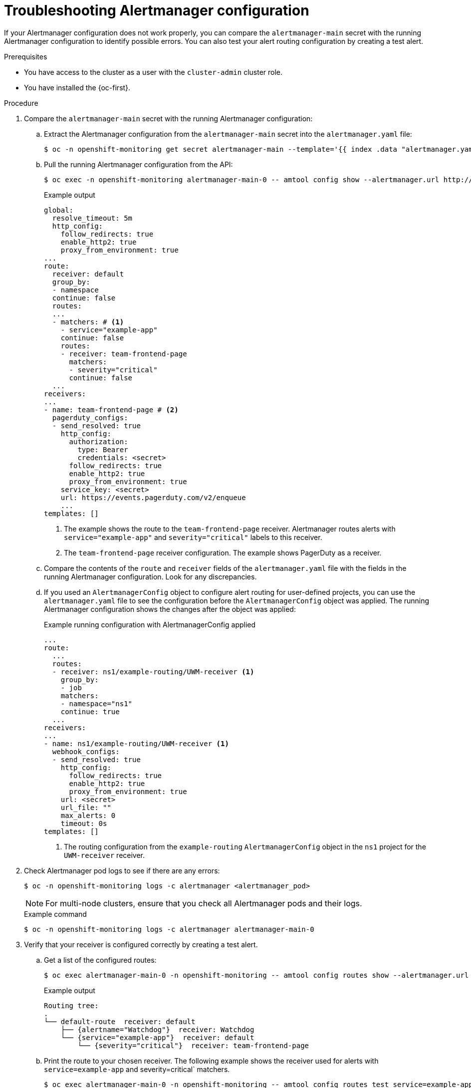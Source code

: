 // Module included in the following assemblies:
//
// * monitoring/troubleshooting-monitoring-issues.adoc

:_mod-docs-content-type: PROCEDURE
[id="troubleshooting-alertmanager-configurations_{context}"]
= Troubleshooting Alertmanager configuration

If your Alertmanager configuration does not work properly, you can compare the `alertmanager-main` secret with the running Alertmanager configuration to identify possible errors. You can also test your alert routing configuration by creating a test alert.

.Prerequisites

* You have access to the cluster as a user with the `cluster-admin` cluster role.
* You have installed the {oc-first}.

.Procedure

. Compare the `alertmanager-main` secret with the running Alertmanager configuration:

.. Extract the Alertmanager configuration from the `alertmanager-main` secret into the `alertmanager.yaml` file:
+
[source,terminal]
----
$ oc -n openshift-monitoring get secret alertmanager-main --template='{{ index .data "alertmanager.yaml" }}' | base64 --decode > alertmanager.yaml 
----

.. Pull the running Alertmanager configuration from the API:
+
[source,terminal]
----
$ oc exec -n openshift-monitoring alertmanager-main-0 -- amtool config show --alertmanager.url http://localhost:9093
----
+
.Example output
[source,terminal]
----
global:
  resolve_timeout: 5m
  http_config:
    follow_redirects: true
    enable_http2: true
    proxy_from_environment: true
...
route:
  receiver: default
  group_by:
  - namespace
  continue: false
  routes:
  ...
  - matchers: # <1>
    - service="example-app"
    continue: false
    routes:
    - receiver: team-frontend-page
      matchers:
      - severity="critical"
      continue: false
  ...
receivers:
...
- name: team-frontend-page # <2>
  pagerduty_configs:
  - send_resolved: true
    http_config:
      authorization:
        type: Bearer
        credentials: <secret>
      follow_redirects: true
      enable_http2: true
      proxy_from_environment: true
    service_key: <secret>
    url: https://events.pagerduty.com/v2/enqueue
    ...
templates: []
----
<1> The example shows the route to the `team-frontend-page` receiver. Alertmanager routes alerts with `service="example-app"` and `severity="critical"` labels to this receiver.
<2> The `team-frontend-page` receiver configuration. The example shows PagerDuty as a receiver.

.. Compare the contents of the `route` and `receiver` fields of the `alertmanager.yaml` file with the fields in the running Alertmanager configuration. Look for any discrepancies.

.. If you used an `AlertmanagerConfig` object to configure alert routing for user-defined projects, you can use the `alertmanager.yaml` file to see the configuration before the `AlertmanagerConfig` object was applied. The running Alertmanager configuration shows the changes after the object was applied:
+
.Example running configuration with AlertmanagerConfig applied
[source,terminal]
----
...
route:
  ...
  routes:
  - receiver: ns1/example-routing/UWM-receiver <1>
    group_by:
    - job
    matchers:
    - namespace="ns1"
    continue: true
  ...
receivers:
...
- name: ns1/example-routing/UWM-receiver <1>
  webhook_configs:
  - send_resolved: true
    http_config:
      follow_redirects: true
      enable_http2: true
      proxy_from_environment: true
    url: <secret>
    url_file: ""
    max_alerts: 0
    timeout: 0s
templates: []
----
<1> The routing configuration from the `example-routing` `AlertmanagerConfig` object in the `ns1` project for the `UWM-receiver` receiver.

. Check Alertmanager pod logs to see if there are any errors:
+
[source,terminal]
----
$ oc -n openshift-monitoring logs -c alertmanager <alertmanager_pod>
----
+
[NOTE]
====
For multi-node clusters, ensure that you check all Alertmanager pods and their logs.
====
+
.Example command
[source,terminal]
----
$ oc -n openshift-monitoring logs -c alertmanager alertmanager-main-0
----

. Verify that your receiver is configured correctly by creating a test alert.

.. Get a list of the configured routes:
+
[source,terminal]
----
$ oc exec alertmanager-main-0 -n openshift-monitoring -- amtool config routes show --alertmanager.url http://localhost:9093
----
+
.Example output
[source,terminal]
----
Routing tree:
.
└── default-route  receiver: default
    ├── {alertname="Watchdog"}  receiver: Watchdog
    └── {service="example-app"}  receiver: default
        └── {severity="critical"}  receiver: team-frontend-page
----

.. Print the route to your chosen receiver. The following example shows the receiver used for alerts with `service=example-app` and severity=critical` matchers.
+
[source,terminal]
----
$ oc exec alertmanager-main-0 -n openshift-monitoring -- amtool config routes test service=example-app severity=critical --alertmanager.url http://localhost:9093
----
+
.Example output
[source,terminal]
----
team-frontend-page
----

.. Create a test alert and add it to the Alertmanager. The following example creates an alert with `service=example-app` and `severity=critical` to test the `team-frontend-page` receiver:
+
[source,terminal]
----
$ oc exec alertmanager-main-0 -n openshift-monitoring -- amtool alert add --alertmanager.url http://localhost:9093 alertname=myalarm  --start="2025-03-31T00:00:00-00:00" service=example-app severity=critical --annotation="summary=\"This is a test alert with a custom summary\""
----

.. Verify that the alert was generated:
+
[source,terminal]
----
$ oc exec alertmanager-main-0 -n openshift-monitoring -- amtool alert --alertmanager.url http://localhost:9093
----
+
.Example output
[source,terminal]
----
Alertname  Starts At                Summary                                                                                  State   
myalarm    2025-03-31 00:00:00 UTC  This is a test alert with a custom summary                                               active  
Watchdog   2025-04-07 10:07:16 UTC  An alert that should always be firing to certify that Alertmanager is working properly.  active  
----

.. Verify that the receiver was notified with the `myalarm` alert.